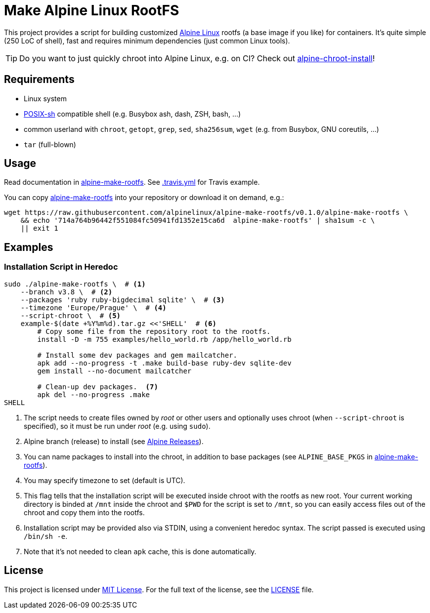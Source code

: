 = Make Alpine Linux RootFS
:script-name: alpine-make-rootfs
:script-sha1: 714a764b96442f551084fc50941fd1352e15ca6d
:gh-name: alpinelinux/{script-name}
:version: 0.1.0

ifdef::env-github[]
image:https://travis-ci.org/{gh-name}.svg?branch=master["Build Status", link="https://travis-ci.org/{gh-name}"]
endif::env-github[]

This project provides a script for building customized https://alpinelinux.org/[Alpine Linux] rootfs (a base image if you like) for containers.
It’s quite simple (250 LoC of shell), fast and requires minimum dependencies (just common Linux tools).

TIP: Do you want to just quickly chroot into Alpine Linux, e.g. on CI?
     Check out https://github.com/alpinelinux/alpine-chroot-install[alpine-chroot-install]!


== Requirements

* Linux system
* http://pubs.opengroup.org/onlinepubs/9699919799/utilities/V3_chap02.html[POSIX-sh] compatible shell (e.g. Busybox ash, dash, ZSH, bash, …)
* common userland with `chroot`, `getopt`, `grep`, `sed`, `sha256sum`, `wget` (e.g. from Busybox, GNU coreutils, …)
* `tar` (full-blown)


== Usage

Read documentation in link:{script-name}[{script-name}].
See link:.travis.yml[.travis.yml] for Travis example.

You can copy link:{script-name}[{script-name}] into your repository or download it on demand, e.g.:

[source, sh, subs="+attributes"]
wget https://raw.githubusercontent.com/{gh-name}/v{version}/{script-name} \
    && echo '{script-sha1}  {script-name}' | sha1sum -c \
    || exit 1


== Examples

=== Installation Script in Heredoc

[source, sh]
----
sudo ./alpine-make-rootfs \  # <1>
    --branch v3.8 \  # <2>
    --packages 'ruby ruby-bigdecimal sqlite' \  # <3>
    --timezone 'Europe/Prague' \  # <4>
    --script-chroot \  # <5>
    example-$(date +%Y%m%d).tar.gz <<'SHELL'  # <6>
        # Copy some file from the repository root to the rootfs.
        install -D -m 755 examples/hello_world.rb /app/hello_world.rb

        # Install some dev packages and gem mailcatcher.
        apk add --no-progress -t .make build-base ruby-dev sqlite-dev
        gem install --no-document mailcatcher

        # Clean-up dev packages.  <7>
        apk del --no-progress .make
SHELL
----
<1> The script needs to create files owned by _root_ or other users and optionally uses chroot (when `--script-chroot` is specified), so it must be run under _root_ (e.g. using `sudo`).
<2> Alpine branch (release) to install (see https://wiki.alpinelinux.org/wiki/Alpine_Linux:Releases[Alpine Releases]).
<3> You can name packages to install into the chroot, in addition to base packages (see `ALPINE_BASE_PKGS` in link:{script-name}[{script-name}]).
<4> You may specify timezone to set (default is UTC).
<5> This flag tells that the installation script will be executed inside chroot with the rootfs as new root.
    Your current working directory is binded at `/mnt` inside the chroot and `$PWD` for the script is set to `/mnt`, so you can easily access files out of the chroot and copy them into the rootfs.
<6> Installation script may be provided also via STDIN, using a convenient heredoc syntax.
    The script passed is executed using `/bin/sh -e`.
<7> Note that it’s not needed to clean `apk` cache, this is done automatically.


== License

This project is licensed under http://opensource.org/licenses/MIT/[MIT License].
For the full text of the license, see the link:LICENSE[LICENSE] file.
